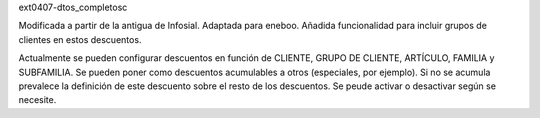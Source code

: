 ext0407-dtos_completosc

Modificada a partir de la antigua de Infosial. Adaptada para eneboo.
Añadida funcionalidad para incluir grupos de clientes en estos descuentos.

Actualmente se pueden configurar descuentos en función de CLIENTE, GRUPO DE CLIENTE, ARTÍCULO, FAMILIA y SUBFAMILIA.
Se pueden poner como descuentos acumulables a otros (especiales, por ejemplo).
Si no se acumula prevalece la definición de este descuento sobre el resto de los descuentos.
Se peude activar o desactivar según se necesite.




